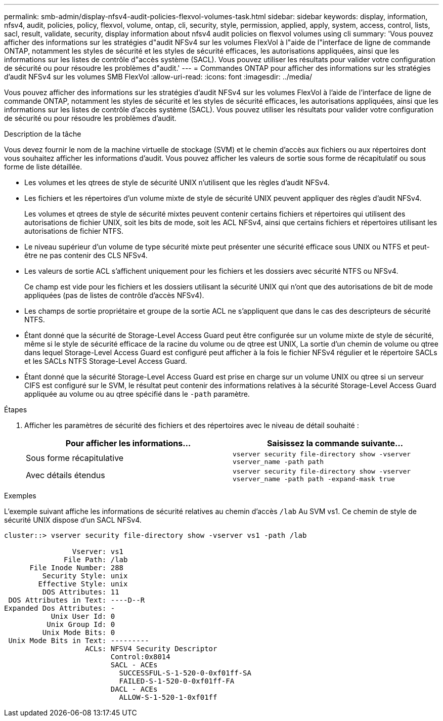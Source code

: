 ---
permalink: smb-admin/display-nfsv4-audit-policies-flexvol-volumes-task.html 
sidebar: sidebar 
keywords: display, information, nfsv4, audit, policies, policy, flexvol, volume, ontap, cli, security, style, permission, applied, apply, system, access, control, lists, sacl, result, validate, security, display information about nfsv4 audit policies on flexvol volumes using cli 
summary: 'Vous pouvez afficher des informations sur les stratégies d"audit NFSv4 sur les volumes FlexVol à l"aide de l"interface de ligne de commande ONTAP, notamment les styles de sécurité et les styles de sécurité efficaces, les autorisations appliquées, ainsi que les informations sur les listes de contrôle d"accès système (SACL). Vous pouvez utiliser les résultats pour valider votre configuration de sécurité ou pour résoudre les problèmes d"audit.' 
---
= Commandes ONTAP pour afficher des informations sur les stratégies d'audit NFSv4 sur les volumes SMB FlexVol
:allow-uri-read: 
:icons: font
:imagesdir: ../media/


[role="lead"]
Vous pouvez afficher des informations sur les stratégies d'audit NFSv4 sur les volumes FlexVol à l'aide de l'interface de ligne de commande ONTAP, notamment les styles de sécurité et les styles de sécurité efficaces, les autorisations appliquées, ainsi que les informations sur les listes de contrôle d'accès système (SACL). Vous pouvez utiliser les résultats pour valider votre configuration de sécurité ou pour résoudre les problèmes d'audit.

.Description de la tâche
Vous devez fournir le nom de la machine virtuelle de stockage (SVM) et le chemin d'accès aux fichiers ou aux répertoires dont vous souhaitez afficher les informations d'audit. Vous pouvez afficher les valeurs de sortie sous forme de récapitulatif ou sous forme de liste détaillée.

* Les volumes et les qtrees de style de sécurité UNIX n'utilisent que les règles d'audit NFSv4.
* Les fichiers et les répertoires d'un volume mixte de style de sécurité UNIX peuvent appliquer des règles d'audit NFSv4.
+
Les volumes et qtrees de style de sécurité mixtes peuvent contenir certains fichiers et répertoires qui utilisent des autorisations de fichier UNIX, soit les bits de mode, soit les ACL NFSv4, ainsi que certains fichiers et répertoires utilisant les autorisations de fichier NTFS.

* Le niveau supérieur d'un volume de type sécurité mixte peut présenter une sécurité efficace sous UNIX ou NTFS et peut-être ne pas contenir des CLS NFSv4.
* Les valeurs de sortie ACL s'affichent uniquement pour les fichiers et les dossiers avec sécurité NTFS ou NFSv4.
+
Ce champ est vide pour les fichiers et les dossiers utilisant la sécurité UNIX qui n'ont que des autorisations de bit de mode appliquées (pas de listes de contrôle d'accès NFSv4).

* Les champs de sortie propriétaire et groupe de la sortie ACL ne s'appliquent que dans le cas des descripteurs de sécurité NTFS.
* Étant donné que la sécurité de Storage-Level Access Guard peut être configurée sur un volume mixte de style de sécurité, même si le style de sécurité efficace de la racine du volume ou de qtree est UNIX, La sortie d'un chemin de volume ou qtree dans lequel Storage-Level Access Guard est configuré peut afficher à la fois le fichier NFSv4 régulier et le répertoire SACLs et les SACLs NTFS Storage-Level Access Guard.
* Étant donné que la sécurité Storage-Level Access Guard est prise en charge sur un volume UNIX ou qtree si un serveur CIFS est configuré sur le SVM, le résultat peut contenir des informations relatives à la sécurité Storage-Level Access Guard appliquée au volume ou au qtree spécifié dans le `-path` paramètre.


.Étapes
. Afficher les paramètres de sécurité des fichiers et des répertoires avec le niveau de détail souhaité :
+
|===
| Pour afficher les informations... | Saisissez la commande suivante... 


 a| 
Sous forme récapitulative
 a| 
`vserver security file-directory show -vserver vserver_name -path path`



 a| 
Avec détails étendus
 a| 
`vserver security file-directory show -vserver vserver_name -path path -expand-mask true`

|===


.Exemples
L'exemple suivant affiche les informations de sécurité relatives au chemin d'accès `/lab` Au SVM vs1. Ce chemin de style de sécurité UNIX dispose d'un SACL NFSv4.

[listing]
----
cluster::> vserver security file-directory show -vserver vs1 -path /lab

                Vserver: vs1
              File Path: /lab
      File Inode Number: 288
         Security Style: unix
        Effective Style: unix
         DOS Attributes: 11
 DOS Attributes in Text: ----D--R
Expanded Dos Attributes: -
           Unix User Id: 0
          Unix Group Id: 0
         Unix Mode Bits: 0
 Unix Mode Bits in Text: ---------
                   ACLs: NFSV4 Security Descriptor
                         Control:0x8014
                         SACL - ACEs
                           SUCCESSFUL-S-1-520-0-0xf01ff-SA
                           FAILED-S-1-520-0-0xf01ff-FA
                         DACL - ACEs
                           ALLOW-S-1-520-1-0xf01ff
----